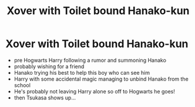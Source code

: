 #+TITLE: Xover with Toilet bound Hanako-kun

* Xover with Toilet bound Hanako-kun
:PROPERTIES:
:Author: Natsume1999
:Score: 1
:DateUnix: 1619304336.0
:DateShort: 2021-Apr-25
:FlairText: Prompt
:END:
- pre Hogwarts Harry following a rumor and summoning Hanako
- probably wishing for a friend
- Hanako trying his best to help this boy who can see him
- Harry with some accidental magic managing to unbind Hanako from the school
- He's probably not leaving Harry alone so off to Hogwarts he goes!
- then Tsukasa shows up...

